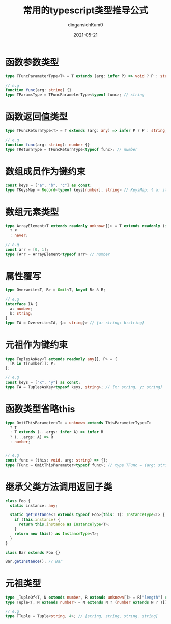#+TITLE: 常用的typescript类型推导公式
#+AUTHOR: dingansichKum0 
#+DATE: 2021-05-21
#+DESCRIPTION: 类型推导公式汇总
#+HUGO_AUTO_SET_LASTMOD: t
#+HUGO_TAGS: typescript
#+HUGO_CATEGORIES: code
#+HUGO_DRAFT: nil
#+HUGO_BASE_DIR: ~/WWW-BUILDER
#+HUGO_SECTION: posts


* 函数参数类型
#+BEGIN_SRC typescript
  type TFuncParameterType<T> = T extends (arg: infer P) => void ? P : string;

  // e.g
  function func(arg: string) {}
  type TParamsType = TFuncParameterType<typeof func>; // string
#+END_SRC

* 函数返回值类型
#+BEGIN_SRC typescript
  type TFuncReturnType<T> = T extends (arg: any) => infer P ? P : string;

  // e.g
  function func(arg: string): number {}
  type TReturnType = TFuncReturnType<typeof func>; // number
#+END_SRC

* 数组成员作为键约束
#+BEGIN_SRC typescript
  const keys = ["a", "b", "c"] as const;
  type TKeysMap = Record<typeof keys[number], string> // KeysMap: { a: string; b: string; c: string; }
#+END_SRC

* 数组元素类型
#+BEGIN_SRC  typescript
  type ArrayElement<T extends readonly unknown[]> = T extends readonly (infer P)[]
    ? P
    : never;

  // e.g
  const arr = [0, 1];
  type TArr = ArrayElement<typeof arr> // number
#+END_SRC

* 属性覆写
#+BEGIN_SRC typescript
  type Overwrite<T, R> = Omit<T, keyof R> & R;

  // e.g
  interface IA {
    a: number;
    b: string;
  }
  type TA = Overwrite<IA, {a: string}> // {a: string; b:string}
#+END_SRC

* 元祖作为键约束
#+BEGIN_SRC typescript
  type TuplesAsKey<T extends readonly any[], P> = {
    [K in T[number]]: P;
  };

  // e.g
  const keys = ["x", "y"] as const;
  type TA = TuplesAsKey<typeof keys, string>; // {x: string, y: string}
#+END_SRC

* 函数类型省略this
#+BEGIN_SRC typescript
  type OmitThisParameter<T> = unknown extends ThisParameterType<T>
    ? T
    : T extends (...args: infer A) => infer R
    ? (...args: A) => R
    : number;


  // e.g
  const func = (this: void, arg: string) => {};
  type TFunc = OmitThisParameter<typeof func>; // type TFunc = (arg: string) => void 
#+END_SRC

* 继承父类方法调用返回子类
#+BEGIN_SRC typescript
  class Foo {
    static instance: any;

    static getInstance<T extends typeof Foo>(this: T): InstanceType<T> {
      if (this.instance) {
        return this.instance as InstanceType<T>;
      }
      return new this() as InstanceType<T>;
    }
  }

  class Bar extends Foo {}

  Bar.getInstance(); // Bar
#+END_SRC

* 元祖类型
#+BEGIN_SRC typescript
  type _TupleOf<T, N extends number, R extends unknown[]> = R["length"] extends N ? R : _TupleOf<T, N, [T, ...R]>;
  type Tuple<T, N extends number> = N extends N ? (number extends N ? T[] : _TupleOf<T, N, []>) : never;

  // e.g
  type TTuple = Tuple<string, 4>; // [string, string, string. string] 
#+END_SRC

